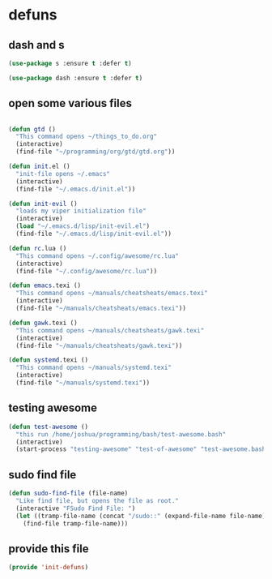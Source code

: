 #+AUTHOR:Joshua Branson
#+LATEX_HEADER: \usepackage{lmodern}
#+LATEX_HEADER: \usepackage[QX]{fontenc}

* defuns
** dash and s
:PROPERTIES:
:ID:       f4704100-48f4-4088-a161-2be8377bed87
:END:
#+BEGIN_SRC emacs-lisp
(use-package s :ensure t :defer t)
#+END_SRC

#+BEGIN_SRC emacs-lisp
(use-package dash :ensure t :defer t)
#+END_SRC

** open some various files
:PROPERTIES:
:ID:       8fc8b429-13ce-4435-a491-520934031b33
:END:

#+BEGIN_SRC emacs-lisp

(defun gtd ()
  "This command opens ~/things_to_do.org"
  (interactive)
  (find-file "~/programming/org/gtd/gtd.org"))

(defun init.el ()
  "init-file opens ~/.emacs"
  (interactive)
  (find-file "~/.emacs.d/init.el"))

(defun init-evil ()
  "loads my viper initialization file"
  (interactive)
  (load "~/.emacs.d/lisp/init-evil.el")
  (find-file "~/.emacs.d/lisp/init-evil.el"))

(defun rc.lua ()
  "This command opens ~/.config/awesome/rc.lua"
  (interactive)
  (find-file "~/.config/awesome/rc.lua"))

(defun emacs.texi ()
  "This command opens ~/manuals/cheatsheats/emacs.texi"
  (interactive)
  (find-file "~/manuals/cheatsheats/emacs.texi"))

(defun gawk.texi ()
  "This command opens ~/manuals/cheatsheats/gawk.texi"
  (interactive)
  (find-file "~/manuals/cheatsheats/gawk.texi"))

(defun systemd.texi ()
  "This command opens ~/manuals/systemd.texi"
  (interactive)
  (find-file "~/manuals/systemd.texi"))

#+END_SRC

** testing awesome
:PROPERTIES:
:ID:       a9ab9229-2021-4f38-ba51-fc6b49f6185d
:END:

#+BEGIN_SRC emacs-lisp
(defun test-awesome ()
  "this run /home/joshua/programming/bash/test-awesome.bash"
  (interactive)
  (start-process "testing-awesome" "test-of-awesome" "test-awesome.bash"))
#+END_SRC

** sudo find file

#+BEGIN_SRC emacs-lisp
(defun sudo-find-file (file-name)
  "Like find file, but opens the file as root."
  (interactive "FSudo Find File: ")
  (let ((tramp-file-name (concat "/sudo::" (expand-file-name file-name))))
    (find-file tramp-file-name)))
#+END_SRC
** COMMENT

#+BEGIN_SRC emacs-lisp
(defun save-this-buffer-to-portfolio-site ()
  "Write this buffer to to my portfolio site"
  (interactive)
  ;; Take the current file and save it on the live server
  (setq current-directory
        (s-chop-prefix "Directory " (pwd)))
  (write-file "/ssh:jbranso_portfolio91@ssh.phx.nearlyfreespeech.net:/home/public/")
  ;;Take the current file and save it locally, that way, after I'm done saying the local file
  ;; to the server, pwd is still ~/programming/soihub
  (write-file current-directory))

(defun purdue-delete-this-buffer-from-dev-server ()
  "Remove this file to the purdue dev server."
  (interactive)
  (require 's)
  (let (remote-file-path remote-dir local-file)
    (setq local-file buffer-file-name)
    (setq remote-dir "/ssh:jbranso@dev.www.purdue.edu:/var/www/html/root/honorscollege/")
    (setq remote-file-path (concat
                            remote-dir
                            (s-chop-prefix "/home/joshua/honorscollege/" buffer-file-name)))
    (delete-file remote-file-path)))
#+END_SRC


#+BEGIN_SRC emacs-lisp
(defun purdue-deploy-to-dev-server ()
  "Rsynce my project to purdue's dev server."
  (interactive)
  (let (remote-file  remote-file-prefix)
    (setq remote-file-prefix "/ssh:jbranso@dev.www.purdue.edu:/home/users/jbranso/HTML/honorscollege/")
    (setq (concat remote-file (s-chop-prefix "/srv/http/honorscollege/" buffer-file-name)))
    (print remote-file)
    ;; (write-file remote-file)
    ;;(write-file local-file)
    )
  ;; (start-process "rsync-purdue" "*Purdue Deploy*" "rsync"
  ;;                ;; be verbose
  ;;                "-v "
  ;;                ;; recursive into directories
  ;;                "-r "
  ;;                "/srv/http/honorscollege/"
  ;;                "jbranso@dev.www.purdue.edu:/var/www/html/root/honorscollege/")
  ;; (let ((password (read-string "Enter your password: ")))
  ;;   (process-send-string "rsync-purdue" password))
  ;; (split-window-below)
  ;; (windmove-down)
  ;; (switch-to-buffer "rsync-purdue")
  )

(defun org-babel-strip-php-from-sql-block ()
  "Cleans up a sql statement from
   $sql  = 'SELECT * ';
   $sql .= 'FROM USERS ';
   $sql .= 'WHERE 1';
   into
   SELECT *
   FROM USERS
   WHERE 1 "
  (interactive)
  ;; let's first move to the top of the buffer
  (beginning-of-buffer)
  ;; now move point forward to the first char in the buffer
  (while (re-search-forward "\";" nil t)
    (replace-match ""))
  (while (re-search-forward "\$sql.*=.*?" nil t)
    (replace-match ""))
  (while (re-search-forward "\$sql.*\.=.*?" nil t)
    (replace-match ""))
  (while (re-search-forward "\$sql.*=.*\"" nil t)
    (replace-match "")))
#+END_SRC

** provide this file
:PROPERTIES:
:ID:       e1e2bd94-8495-4a22-825b-9e8809cb8279
:END:
   #+BEGIN_SRC emacs-lisp
   (provide 'init-defuns)
   #+END_SRC
